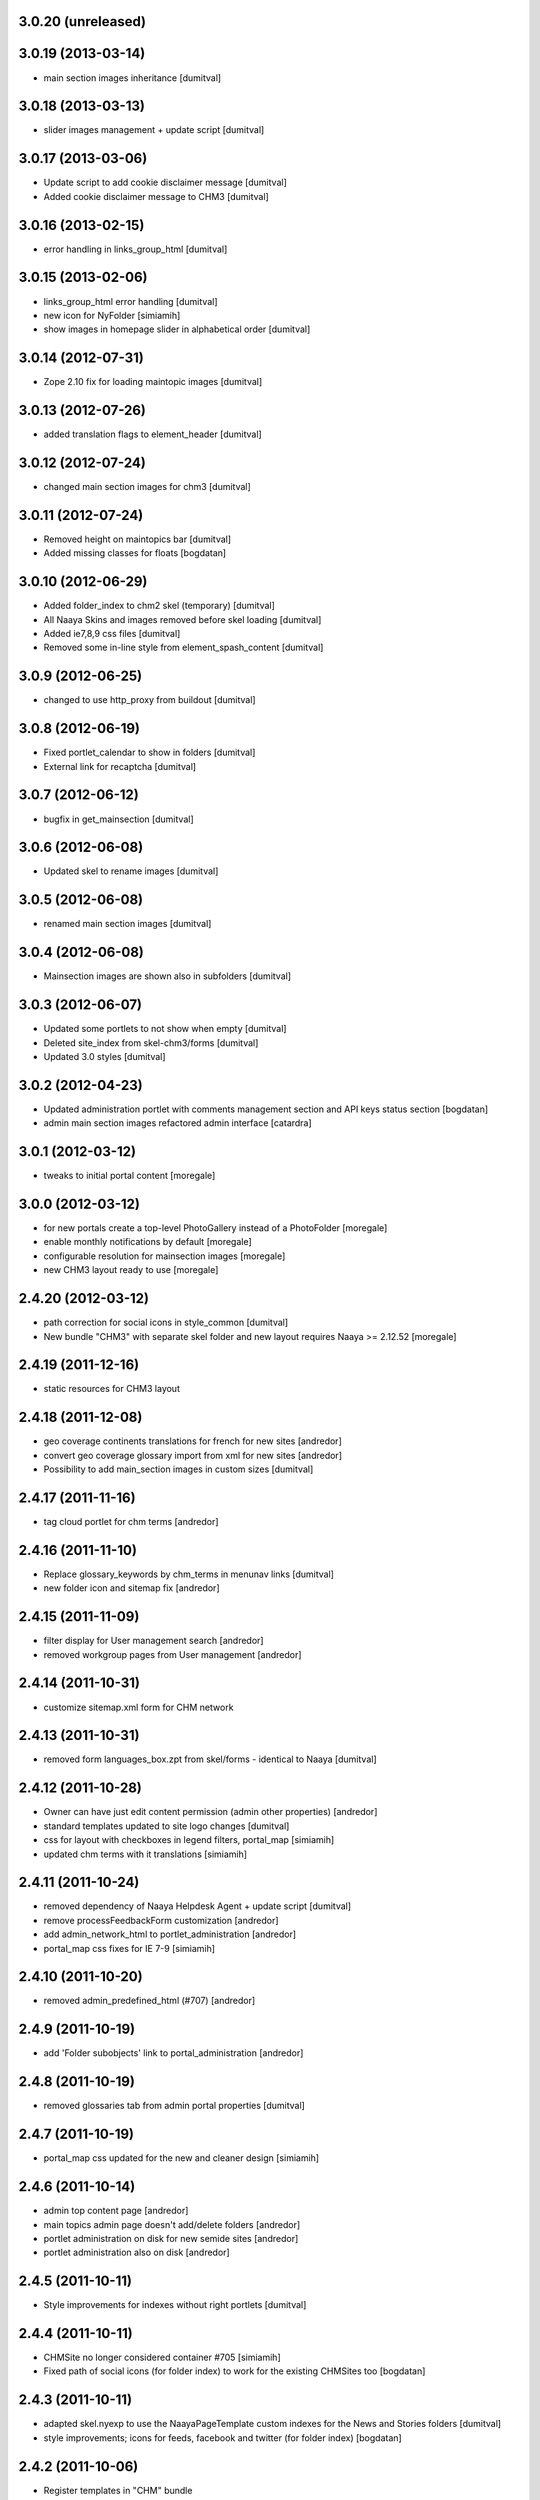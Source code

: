 3.0.20 (unreleased)
------------------

3.0.19 (2013-03-14)
------------------
* main section images inheritance [dumitval]

3.0.18 (2013-03-13)
------------------
* slider images management + update script [dumitval]

3.0.17 (2013-03-06)
------------------
* Update script to add cookie disclaimer message [dumitval]
* Added cookie disclaimer message to CHM3 [dumitval]

3.0.16 (2013-02-15)
------------------
* error handling in links_group_html [dumitval]

3.0.15 (2013-02-06)
------------------
* links_group_html error handling [dumitval]
* new icon for NyFolder [simiamih]
* show images in homepage slider in alphabetical order [dumitval]

3.0.14 (2012-07-31)
------------------
* Zope 2.10 fix for loading maintopic images [dumitval]

3.0.13 (2012-07-26)
------------------
* added translation flags to element_header [dumitval]

3.0.12 (2012-07-24)
------------------
* changed main section images for chm3 [dumitval]

3.0.11 (2012-07-24)
------------------
* Removed height on maintopics bar [dumitval]
* Added missing classes for floats [bogdatan]

3.0.10 (2012-06-29)
------------------
* Added folder_index to chm2 skel (temporary) [dumitval]
* All Naaya Skins and images removed before skel loading [dumitval]
* Added ie7,8,9 css files [dumitval]
* Removed some in-line style from element_spash_content [dumitval]

3.0.9 (2012-06-25)
------------------
* changed to use http_proxy from buildout [dumitval]

3.0.8 (2012-06-19)
------------------
* Fixed portlet_calendar to show in folders [dumitval]
* External link for recaptcha [dumitval]

3.0.7 (2012-06-12)
------------------
* bugfix in get_mainsection [dumitval]

3.0.6 (2012-06-08)
------------------
* Updated skel to rename images [dumitval]

3.0.5 (2012-06-08)
------------------
* renamed main section images [dumitval]

3.0.4 (2012-06-08)
------------------
* Mainsection images are shown also in subfolders [dumitval]

3.0.3 (2012-06-07)
------------------
* Updated some portlets to not show when empty [dumitval]
* Deleted site_index from skel-chm3/forms [dumitval]
* Updated 3.0 styles [dumitval]

3.0.2 (2012-04-23)
------------------
* Updated administration portlet with comments management section
  and API keys status section [bogdatan]
* admin main section images refactored admin interface [catardra]

3.0.1 (2012-03-12)
------------------
* tweaks to initial portal content [moregale]

3.0.0 (2012-03-12)
------------------
* for new portals create a top-level PhotoGallery instead of a
  PhotoFolder [moregale]
* enable monthly notifications by default [moregale]
* configurable resolution for mainsection images [moregale]
* new CHM3 layout ready to use [moregale]

2.4.20 (2012-03-12)
-------------------
* path correction for social icons in style_common [dumitval]
* New bundle "CHM3" with separate skel folder and new layout
  requires Naaya >= 2.12.52 [moregale]

2.4.19 (2011-12-16)
-------------------
* static resources for CHM3 layout

2.4.18 (2011-12-08)
-------------------
* geo coverage continents translations for french for new sites [andredor]
* convert geo coverage glossary import from xml for new sites [andredor]
* Possibility to add main_section images in custom sizes [dumitval]

2.4.17 (2011-11-16)
-------------------
* tag cloud portlet for chm terms [andredor]

2.4.16 (2011-11-10)
-------------------
* Replace glossary_keywords by chm_terms in menunav links [dumitval]
* new folder icon and sitemap fix [andredor]

2.4.15 (2011-11-09)
-------------------
* filter display for User management search [andredor]
* removed workgroup pages from User management [andredor]

2.4.14 (2011-10-31)
-------------------
* customize sitemap.xml form for CHM network

2.4.13 (2011-10-31)
-------------------
* removed form languages_box.zpt from skel/forms - identical to Naaya [dumitval]

2.4.12 (2011-10-28)
-------------------
* Owner can have just edit content permission (admin other properties) [andredor]
* standard templates updated to site logo changes [dumitval]
* css for layout with checkboxes in legend filters, portal_map [simiamih]
* updated chm terms with it translations [simiamih]

2.4.11 (2011-10-24)
-------------------
* removed dependency of Naaya Helpdesk Agent + update script [dumitval]
* remove processFeedbackForm customization [andredor]
* add admin_network_html to portlet_administration [andredor]
* portal_map css fixes for IE 7-9 [simiamih]

2.4.10 (2011-10-20)
-------------------
* removed admin_predefined_html (#707) [andredor]

2.4.9 (2011-10-19)
------------------
* add 'Folder subobjects' link to portal_administration [andredor]

2.4.8 (2011-10-19)
------------------
* removed glossaries tab from admin portal properties [dumitval]

2.4.7 (2011-10-19)
------------------
* portal_map css updated for the new and cleaner design [simiamih]

2.4.6 (2011-10-14)
------------------
* admin top content page [andredor]
* main topics admin page doesn't add/delete folders [andredor]
* portlet administration on disk for new semide sites [andredor]
* portlet administration also on disk [andredor]

2.4.5 (2011-10-11)
------------------
* Style improvements for indexes without right portlets [dumitval]

2.4.4 (2011-10-11)
------------------
* CHMSite no longer considered container #705 [simiamih]
* Fixed path of social icons (for folder index) to work for the existing CHMSites too [bogdatan]
2.4.3 (2011-10-11)
------------------
* adapted skel.nyexp to use the NaayaPageTemplate custom indexes for the News and Stories folders [dumitval]
* style improvements; icons for feeds, facebook and twitter (for folder
  index) [bogdatan]

2.4.2 (2011-10-06)
------------------
* Register templates in "CHM" bundle

2.4.1 (2011-09-23)
------------------
* CHM-EU migrated to egg installation
